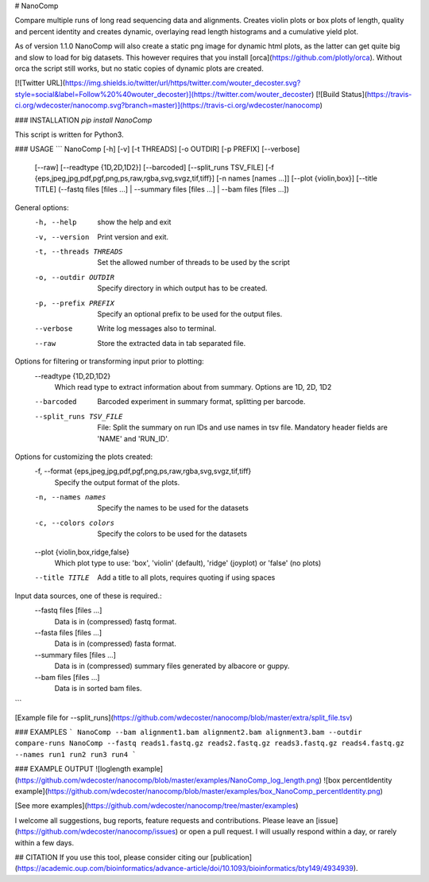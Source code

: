 # NanoComp


Compare multiple runs of long read sequencing data and alignments. Creates violin plots or box plots of length, quality and percent identity and creates dynamic, overlaying read length histograms and a cumulative yield plot.

As of version 1.1.0 NanoComp will also create a static png image for dynamic html plots, as the latter can get quite big and slow to load for big datasets. This however requires that you install [orca](https://github.com/plotly/orca). Without orca the script still works, but no static copies of dynamic plots are created.

[![Twitter URL](https://img.shields.io/twitter/url/https/twitter.com/wouter_decoster.svg?style=social&label=Follow%20%40wouter_decoster)](https://twitter.com/wouter_decoster)
[![Build Status](https://travis-ci.org/wdecoster/nanocomp.svg?branch=master)](https://travis-ci.org/wdecoster/nanocomp)

### INSTALLATION
`pip install NanoComp`  

This script is written for Python3.

### USAGE
```
NanoComp [-h] [-v] [-t THREADS] [-o OUTDIR] [-p PREFIX] [--verbose]
                [--raw] [--readtype {1D,2D,1D2}] [--barcoded]
                [--split_runs TSV_FILE]
                [-f {eps,jpeg,jpg,pdf,pgf,png,ps,raw,rgba,svg,svgz,tif,tiff}]
                [-n names [names ...]] [--plot {violin,box}] [--title TITLE]
                (--fastq files [files ...] | --summary files [files ...] | --bam files [files ...])

General options:
  -h, --help            show the help and exit
  -v, --version         Print version and exit.
  -t, --threads THREADS
                        Set the allowed number of threads to be used by the script
  -o, --outdir OUTDIR   Specify directory in which output has to be created.
  -p, --prefix PREFIX   Specify an optional prefix to be used for the output files.
  --verbose             Write log messages also to terminal.
  --raw                 Store the extracted data in tab separated file.

Options for filtering or transforming input prior to plotting:
  --readtype {1D,2D,1D2}
                        Which read type to extract information about from summary. Options are 1D, 2D,
                        1D2
  --barcoded            Barcoded experiment in summary format, splitting per barcode.
  --split_runs TSV_FILE
                        File: Split the summary on run IDs and use names in tsv file. Mandatory header
                        fields are 'NAME' and 'RUN_ID'.

Options for customizing the plots created:
  -f, --format {eps,jpeg,jpg,pdf,pgf,png,ps,raw,rgba,svg,svgz,tif,tiff}
                        Specify the output format of the plots.
  -n, --names names     Specify the names to be used for the datasets
  -c, --colors colors   Specify the colors to be used for the datasets
  --plot {violin,box,ridge,false}
                        Which plot type to use: 'box', 'violin' (default), 'ridge' (joyplot) or 'false' (no plots)
  --title TITLE         Add a title to all plots, requires quoting if using spaces

Input data sources, one of these is required.:
  --fastq files [files ...]
                        Data is in (compressed) fastq format.
  --fasta files [files ...]
                        Data is in (compressed) fasta format.
  --summary files [files ...]
                        Data is in (compressed) summary files generated by albacore or guppy.
  --bam files [files ...]
                        Data is in sorted bam files.

```

[Example file for --split_runs](https://github.com/wdecoster/nanocomp/blob/master/extra/split_file.tsv)






### EXAMPLES
```
NanoComp --bam alignment1.bam alignment2.bam alignment3.bam --outdir compare-runs
NanoComp --fastq reads1.fastq.gz reads2.fastq.gz reads3.fastq.gz reads4.fastq.gz --names run1 run2 run3 run4
```


### EXAMPLE OUTPUT
![loglength example](https://github.com/wdecoster/nanocomp/blob/master/examples/NanoComp_log_length.png)
![box percentIdentity example](https://github.com/wdecoster/nanocomp/blob/master/examples/box_NanoComp_percentIdentity.png)

[See more examples](https://github.com/wdecoster/nanocomp/tree/master/examples)

I welcome all suggestions, bug reports, feature requests and contributions. Please leave an [issue](https://github.com/wdecoster/nanocomp/issues) or open a pull request. I will usually respond within a day, or rarely within a few days.


## CITATION
If you use this tool, please consider citing our [publication](https://academic.oup.com/bioinformatics/advance-article/doi/10.1093/bioinformatics/bty149/4934939).


